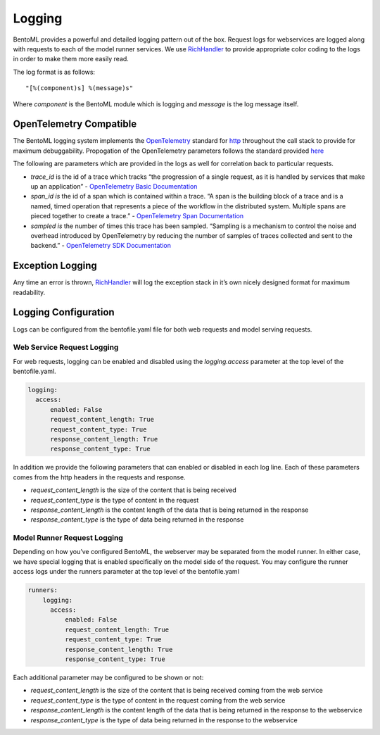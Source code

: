 .. _logging-page:

Logging
=======

BentoML provides a powerful and detailed logging pattern out of the box. Request logs for webservices are logged along with requests to each of the model runner services. We use `RichHandler <https://rich.readthedocs.io/en/stable/logging.html>`_ to provide appropriate color coding to the logs in order to make them more easily read.

.. image:: ../_static/img/bentoml-logs.png

The log format is as follows:

.. parsed-literal::

    "[%(component)s] %(message)s"

Where `component` is the BentoML module which is logging and `message` is the log message itself.

OpenTelemetry Compatible
------------------------

The BentoML logging system implements the `OpenTelemetry <https://opentelemetry.io/docs/>`_ standard for `http <https://github.com/open-telemetry/opentelemetry-specification/blob/main/specification/trace/semantic_conventions/http.md>`_ throughout the call stack to provide for maximum debuggability. Propogation of the OpenTelemetry parameters follows the standard provided `here <https://opentelemetry.lightstep.com/core-concepts/context-propagation/>`_

The following are parameters which are provided in the logs as well for correlation back to particular requests.

- `trace_id` is the id of a trace which tracks “the progression of a single request, as it is handled by services that make up an application” - `OpenTelemetry Basic Documentation <https://www.dynatrace.com/support/help/extend-dynatrace/opentelemetry/basics>`_
- `span_id is` the id of a span which is contained within a trace. “A span is the building block of a trace and is a named, timed operation that represents a piece of the workflow in the distributed system. Multiple spans are pieced together to create a trace.” - `OpenTelemetry Span Documentation <https://opentelemetry.lightstep.com/spans/>`_
- `sampled is` the number of times this trace has been sampled. “Sampling is a mechanism to control the noise and overhead introduced by OpenTelemetry by reducing the number of samples of traces collected and sent to the backend.” - `OpenTelemetry SDK Documentation <https://github.com/open-telemetry/opentelemetry-specification/blob/main/specification/trace/sdk.md>`_

Exception Logging
-----------------


Any time an error is thrown, `RichHandler <https://rich.readthedocs.io/en/stable/logging.html>`_ will log the exception stack in it’s own nicely designed format for maximum readability.

.. image:: ../_static/img/bentoml-logs-exception.png

Logging Configuration
---------------------

Logs can be configured from the bentofile.yaml file for both web requests and model serving requests.

Web Service Request Logging
^^^^^^^^^^^^^^^^^^^^^^^^^^^

For web requests, logging can be enabled and disabled using the `logging.access` parameter at the top level of the bentofile.yaml.

.. code-block:: yaml

    logging:
      access:
          enabled: False
          request_content_length: True
          request_content_type: True
          response_content_length: True
          response_content_type: True

In addition we provide the following parameters that can enabled or disabled in each log line. Each of these parameters comes from the http headers in the requests and response.

- `request_content_length` is the size of the content that is being received
- `request_content_type` is the type of content in the request
- `response_content_length` is the content length of the data that is being returned in the response
- `response_content_type` is the type of data being returned in the response

Model Runner Request Logging
^^^^^^^^^^^^^^^^^^^^^^^^^^^^

Depending on how you’ve configured BentoML, the webserver may be separated from the model runner. In either case, we have special logging that is enabled specifically on the model side of the request. You may configure the runner access logs under the runners parameter at the top level of the bentofile.yaml

.. code-block:: python

    runners:
        logging:
          access:
              enabled: False
              request_content_length: True
              request_content_type: True
              response_content_length: True
              response_content_type: True

Each additional parameter may be configured to be shown or not:

- `request_content_length` is the size of the content that is being received coming from the web service
- `request_content_type` is the type of content in the request coming from the web service
- `response_content_length` is the content length of the data that is being returned in the response to the webservice
- `response_content_type` is the type of data being returned in the response to the webservice